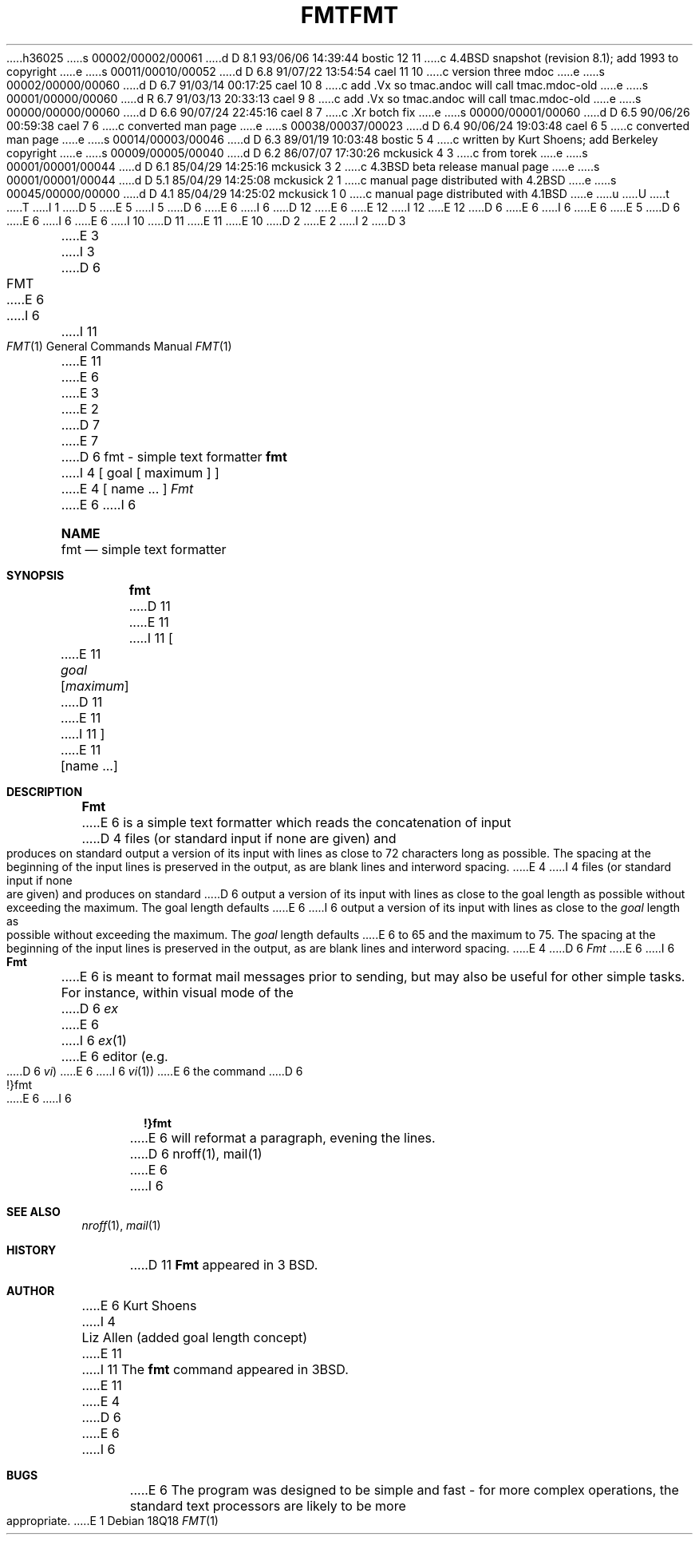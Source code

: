 h36025
s 00002/00002/00061
d D 8.1 93/06/06 14:39:44 bostic 12 11
c 4.4BSD snapshot (revision 8.1); add 1993 to copyright
e
s 00011/00010/00052
d D 6.8 91/07/22 13:54:54 cael 11 10
c version three mdoc
e
s 00002/00000/00060
d D 6.7 91/03/14 00:17:25 cael 10 8
c add .Vx so tmac.andoc will call tmac.mdoc-old
e
s 00001/00000/00060
d R 6.7 91/03/13 20:33:13 cael 9 8
c add .Vx so tmac.andoc will call tmac.mdoc-old
e
s 00000/00000/00060
d D 6.6 90/07/24 22:45:16 cael 8 7
c .Xr botch fix
e
s 00000/00001/00060
d D 6.5 90/06/26 00:59:38 cael 7 6
c converted man page
e
s 00038/00037/00023
d D 6.4 90/06/24 19:03:48 cael 6 5
c converted man page
e
s 00014/00003/00046
d D 6.3 89/01/19 10:03:48 bostic 5 4
c written by Kurt Shoens; add Berkeley copyright
e
s 00009/00005/00040
d D 6.2 86/07/07 17:30:26 mckusick 4 3
c from torek
e
s 00001/00001/00044
d D 6.1 85/04/29 14:25:16 mckusick 3 2
c 4.3BSD beta release manual page
e
s 00001/00001/00044
d D 5.1 85/04/29 14:25:08 mckusick 2 1
c manual page distributed with 4.2BSD
e
s 00045/00000/00000
d D 4.1 85/04/29 14:25:02 mckusick 1 0
c manual page distributed with 4.1BSD
e
u
U
t
T
I 1
D 5
.\" Copyright (c) 1980 Regents of the University of California.
.\" All rights reserved.  The Berkeley software License Agreement
.\" specifies the terms and conditions for redistribution.
E 5
I 5
D 6
.\" Copyright (c) 1980 The Regents of the University of California.
E 6
I 6
D 12
.\" Copyright (c) 1980, 1990 The Regents of the University of California.
E 6
.\" All rights reserved.
E 12
I 12
.\" Copyright (c) 1980, 1990, 1993
.\"	The Regents of the University of California.  All rights reserved.
E 12
.\"
D 6
.\" Redistribution and use in source and binary forms are permitted
.\" provided that the above copyright notice and this paragraph are
.\" duplicated in all such forms and that any documentation,
.\" advertising materials, and other materials related to such
.\" distribution and use acknowledge that the software was developed
.\" by the University of California, Berkeley.  The name of the
.\" University may not be used to endorse or promote products derived
.\" from this software without specific prior written permission.
.\" THIS SOFTWARE IS PROVIDED ``AS IS'' AND WITHOUT ANY EXPRESS OR
.\" IMPLIED WARRANTIES, INCLUDING, WITHOUT LIMITATION, THE IMPLIED
.\" WARRANTIES OF MERCHANTABILITY AND FITNESS FOR A PARTICULAR PURPOSE.
E 6
I 6
.\" %sccs.include.redist.man%
E 6
E 5
.\"
D 6
.\"	%W% (Berkeley) %G%
E 6
I 6
.\"     %W% (Berkeley) %G%
E 6
.\"
I 10
D 11
.Vx
.Vx
E 11
E 10
D 2
.TH FMT 1 2/24/79
E 2
I 2
D 3
.TH FMT 1 "24 February 1979"
E 3
I 3
D 6
.TH FMT 1 "%Q%"
E 6
I 6
.Dd %Q%
.Dt FMT 1
I 11
.Os
E 11
E 6
E 3
E 2
D 7
.UC
E 7
D 6
.SH NAME
fmt \- simple text formatter
.SH SYNOPSIS
.B fmt
I 4
[ goal [ maximum ] ]
E 4
[
name ...
]
.SH DESCRIPTION
.I Fmt
E 6
I 6
.Sh NAME
.Nm fmt
.Nd simple text formatter
.Sh SYNOPSIS
.Nm fmt
D 11
.Ob
E 11
I 11
.Oo
E 11
.Ar goal
.Op Ar maximum
D 11
.Oe
E 11
I 11
.Oc
E 11
.Op name ...
.Sh DESCRIPTION
.Nm Fmt
E 6
is a simple text formatter which reads the concatenation of input
D 4
files (or standard input if none are given) and produces on
standard output a version of its input with lines as close to
72 characters long as possible.  The spacing at the beginning
of the input lines is preserved in the output, as are blank lines
and interword spacing.
E 4
I 4
files (or standard input if none are given) and produces on standard
D 6
output a version of its input with lines as close to the goal length
as possible without exceeding the maximum.  The goal length defaults
E 6
I 6
output a version of its input with lines as close to the
.Ar goal
length
as possible without exceeding the maximum.  The
.Ar goal
length defaults
E 6
to 65 and the maximum to 75.  The spacing at the beginning of the
input lines is preserved in the output, as are blank lines and
interword spacing.
E 4
D 6
.PP
.I Fmt
E 6
I 6
.Pp
.Nm Fmt
E 6
is meant to format mail messages prior to sending, but may also be useful
for other simple tasks.
For instance,
within visual mode of the
D 6
.I ex
E 6
I 6
.Xr ex 1
E 6
editor (e.g.
D 6
.IR vi )
E 6
I 6
.Xr vi 1 )
E 6
the command
D 6
.br
	!}fmt
.br
E 6
I 6
.Pp
.Dl \&!}fmt
.Pp
E 6
will reformat a paragraph,
evening the lines.
D 6
.SH "SEE ALSO"
nroff(1), mail(1)
.SH AUTHOR
E 6
I 6
.Sh SEE ALSO
.Xr nroff 1 ,
.Xr mail 1
.Sh HISTORY
D 11
.Nm Fmt
appeared in 3 BSD.
.Sh AUTHOR
E 6
Kurt Shoens
I 4
.br
Liz Allen (added goal length concept)
E 11
I 11
The
.Nm fmt
command appeared in
.Bx 3 .
.\" .Sh AUTHOR
.\" Kurt Shoens
.\" .br
.\" Liz Allen (added goal length concept)
E 11
E 4
D 6
.SH BUGS
E 6
I 6
.Sh BUGS
E 6
The program was designed to be simple and fast \- for more complex
operations, the standard text processors are likely to be more appropriate.
E 1
